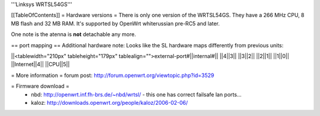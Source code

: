 '''Linksys WRTSL54GS'''

[[TableOfContents]]
= Hardware versions =
There is only one version of the WRTSL54GS. They have a 266 MHz CPU, 8 MB flash and 32 MB RAM. It's supported by OpenWrt whiterussian pre-RC5 and later.

One note is the atenna is **not** detachable any more.

== port mapping ==
Additional hardware note: Looks like the SL hardware maps differently from previous units: 


||<tablewidth="210px" tableheight="179px" tablealign="">external-port#||internal#||
||4||3||
||3||2||
||2||1||
||1||0||
||Internet||4||
||CPU||5||





= More information =
forum post: http://forum.openwrt.org/viewtopic.php?id=3529

= Firmware download =
 * nbd: http://openwrt.inf.fh-brs.de/~nbd/wrtsl/ - this one has correct failsafe lan ports...
 * kaloz: http://downloads.openwrt.org/people/kaloz/2006-02-06/
